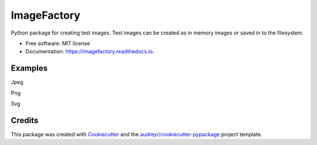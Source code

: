 ImageFactory
============

.. image:: https://img.shields.io/pypi/v/imagefactory.svg
        :target: https://pypi.python.org/pypi/imagefactory

.. image:: https://img.shields.io/travis/jaantollander/imagefactory.svg
        :target: https://travis-ci.org/jaantollander/imagefactory

.. image:: https://readthedocs.org/projects/imagefactory/badge/?version=latest
        :target: https://imagefactory.readthedocs.io/en/latest/?badge=latest
        :alt: Documentation Status

.. image:: https://pyup.io/repos/github/jaantollander/imagefactory/shield.svg
     :target: https://pyup.io/repos/github/jaantollander/imagefactory/
     :alt: Updates


Python package for creating test images. Test images can be created as in
memory images or saved in to the filesystem.

* Free software: MIT license
* Documentation: https://imagefactory.readthedocs.io.


Examples
--------
Jpeg

.. image:: docs/images/untitled.jpeg
   :target: docs/images/untitled.jpeg
   :alt: example.jpeg

Png

.. image:: docs/images/untitled.png
   :target: docs/images/untitled.png
   :alt: example png

Svg

.. image:: docs/images/untitled.svg
   :target: docs/images/untitled.svg
   :alt: example svg


Credits
-------

This package was created with Cookiecutter_ and the `audreyr/cookiecutter-pypackage`_ project template.

.. _Cookiecutter: https://github.com/audreyr/cookiecutter
.. _`audreyr/cookiecutter-pypackage`: https://github.com/audreyr/cookiecutter-pypackage

